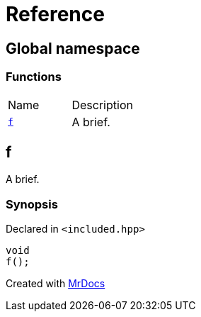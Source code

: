 = Reference
:mrdocs:

[#index]
== Global namespace

=== Functions

[cols=2]
|===
| Name
| Description
| <<f,`f`>> 
| A brief&period;
|===

[#f]
== f

A brief&period;

=== Synopsis

Declared in `&lt;included&period;hpp&gt;`

[source,cpp,subs="verbatim,replacements,macros,-callouts"]
----
void
f();
----


[.small]#Created with https://www.mrdocs.com[MrDocs]#
